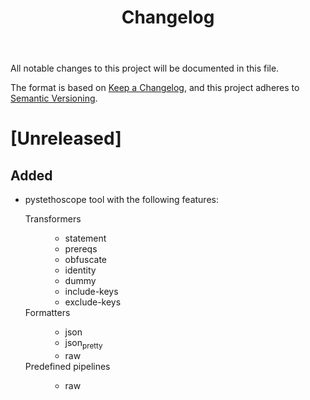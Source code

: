 #+TITLE: Changelog

All notable changes to this project will be documented in this file.

The format is based on [[https://keepachangelog.com/en/1.0.0/][Keep a Changelog]], and this project adheres to [[https://semver.org/spec/v2.0.0.html][Semantic
Versioning]].

* [Unreleased]
** Added
- pystethoscope tool with the following features:
  + Transformers ::
    * statement
    * prereqs
    * obfuscate
    * identity
    * dummy
    * include-keys
    * exclude-keys

  + Formatters ::
    * json
    * json_pretty
    * raw
     
  + Predefined pipelines ::
    * raw
